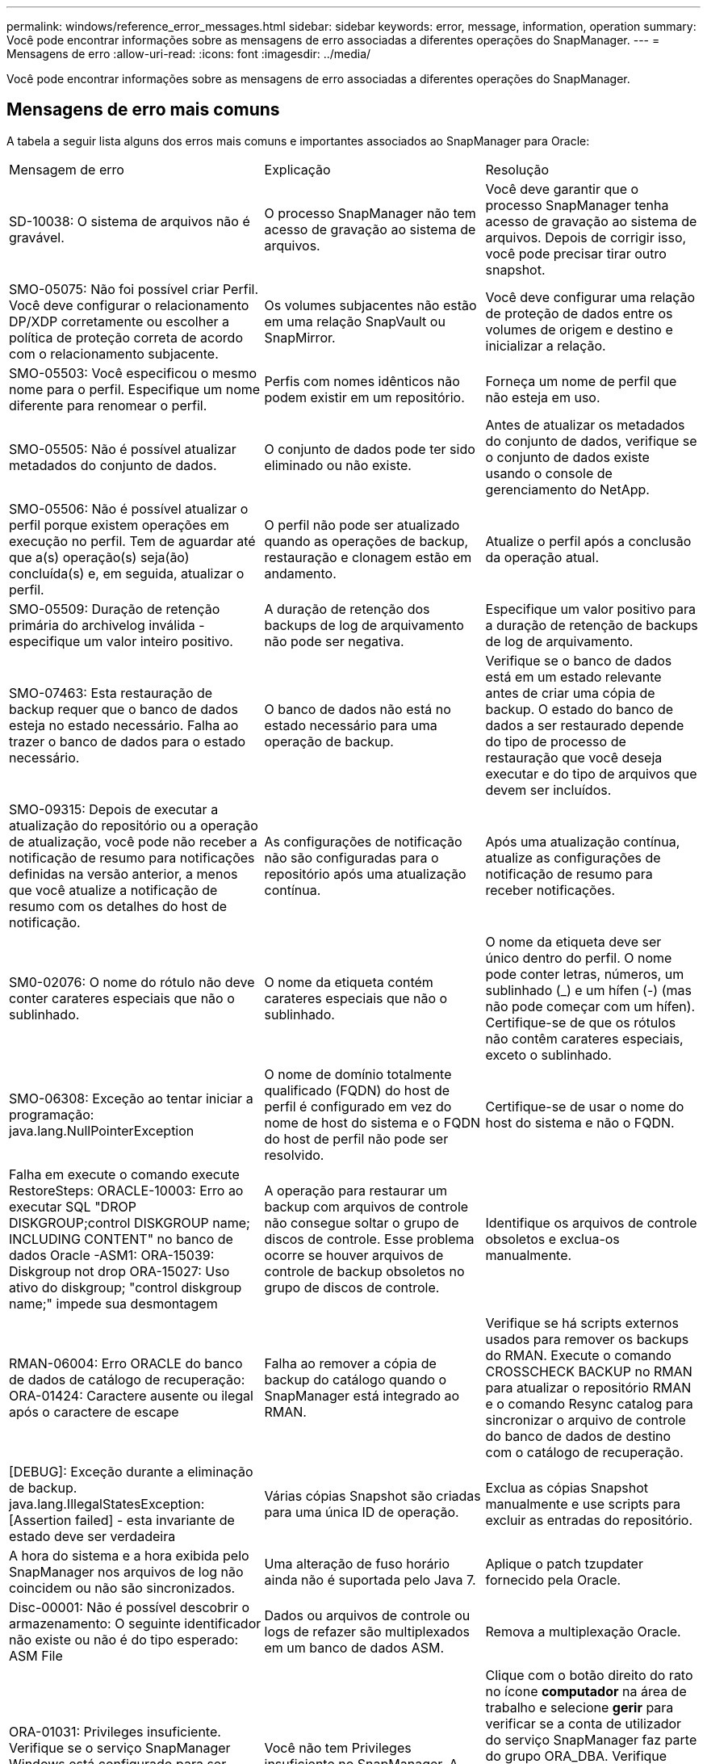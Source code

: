 ---
permalink: windows/reference_error_messages.html 
sidebar: sidebar 
keywords: error, message, information, operation 
summary: Você pode encontrar informações sobre as mensagens de erro associadas a diferentes operações do SnapManager. 
---
= Mensagens de erro
:allow-uri-read: 
:icons: font
:imagesdir: ../media/


[role="lead"]
Você pode encontrar informações sobre as mensagens de erro associadas a diferentes operações do SnapManager.



== Mensagens de erro mais comuns

A tabela a seguir lista alguns dos erros mais comuns e importantes associados ao SnapManager para Oracle:

|===


| Mensagem de erro | Explicação | Resolução 


 a| 
SD-10038: O sistema de arquivos não é gravável.
 a| 
O processo SnapManager não tem acesso de gravação ao sistema de arquivos.
 a| 
Você deve garantir que o processo SnapManager tenha acesso de gravação ao sistema de arquivos. Depois de corrigir isso, você pode precisar tirar outro snapshot.



 a| 
SMO-05075: Não foi possível criar Perfil. Você deve configurar o relacionamento DP/XDP corretamente ou escolher a política de proteção correta de acordo com o relacionamento subjacente.
 a| 
Os volumes subjacentes não estão em uma relação SnapVault ou SnapMirror.
 a| 
Você deve configurar uma relação de proteção de dados entre os volumes de origem e destino e inicializar a relação.



 a| 
SMO-05503: Você especificou o mesmo nome para o perfil. Especifique um nome diferente para renomear o perfil.
 a| 
Perfis com nomes idênticos não podem existir em um repositório.
 a| 
Forneça um nome de perfil que não esteja em uso.



 a| 
SMO-05505: Não é possível atualizar metadados do conjunto de dados.
 a| 
O conjunto de dados pode ter sido eliminado ou não existe.
 a| 
Antes de atualizar os metadados do conjunto de dados, verifique se o conjunto de dados existe usando o console de gerenciamento do NetApp.



 a| 
SMO-05506: Não é possível atualizar o perfil porque existem operações em execução no perfil. Tem de aguardar até que a(s) operação(s) seja(ão) concluída(s) e, em seguida, atualizar o perfil.
 a| 
O perfil não pode ser atualizado quando as operações de backup, restauração e clonagem estão em andamento.
 a| 
Atualize o perfil após a conclusão da operação atual.



 a| 
SMO-05509: Duração de retenção primária do archivelog inválida - especifique um valor inteiro positivo.
 a| 
A duração de retenção dos backups de log de arquivamento não pode ser negativa.
 a| 
Especifique um valor positivo para a duração de retenção de backups de log de arquivamento.



 a| 
SMO-07463: Esta restauração de backup requer que o banco de dados esteja no estado necessário. Falha ao trazer o banco de dados para o estado necessário.
 a| 
O banco de dados não está no estado necessário para uma operação de backup.
 a| 
Verifique se o banco de dados está em um estado relevante antes de criar uma cópia de backup. O estado do banco de dados a ser restaurado depende do tipo de processo de restauração que você deseja executar e do tipo de arquivos que devem ser incluídos.



 a| 
SMO-09315: Depois de executar a atualização do repositório ou a operação de atualização, você pode não receber a notificação de resumo para notificações definidas na versão anterior, a menos que você atualize a notificação de resumo com os detalhes do host de notificação.
 a| 
As configurações de notificação não são configuradas para o repositório após uma atualização contínua.
 a| 
Após uma atualização contínua, atualize as configurações de notificação de resumo para receber notificações.



 a| 
SM0-02076: O nome do rótulo não deve conter carateres especiais que não o sublinhado.
 a| 
O nome da etiqueta contém carateres especiais que não o sublinhado.
 a| 
O nome da etiqueta deve ser único dentro do perfil. O nome pode conter letras, números, um sublinhado (_) e um hífen (-) (mas não pode começar com um hífen). Certifique-se de que os rótulos não contêm carateres especiais, exceto o sublinhado.



 a| 
SMO-06308: Exceção ao tentar iniciar a programação: java.lang.NullPointerException
 a| 
O nome de domínio totalmente qualificado (FQDN) do host de perfil é configurado em vez do nome de host do sistema e o FQDN do host de perfil não pode ser resolvido.
 a| 
Certifique-se de usar o nome do host do sistema e não o FQDN.



 a| 
Falha em execute o comando execute RestoreSteps: ORACLE-10003: Erro ao executar SQL "DROP DISKGROUP;control DISKGROUP name; INCLUDING CONTENT" no banco de dados Oracle -ASM1: ORA-15039: Diskgroup not drop ORA-15027: Uso ativo do diskgroup; "control diskgroup name;" impede sua desmontagem
 a| 
A operação para restaurar um backup com arquivos de controle não consegue soltar o grupo de discos de controle. Esse problema ocorre se houver arquivos de controle de backup obsoletos no grupo de discos de controle.
 a| 
Identifique os arquivos de controle obsoletos e exclua-os manualmente.



 a| 
RMAN-06004: Erro ORACLE do banco de dados de catálogo de recuperação: ORA-01424: Caractere ausente ou ilegal após o caractere de escape
 a| 
Falha ao remover a cópia de backup do catálogo quando o SnapManager está integrado ao RMAN.
 a| 
Verifique se há scripts externos usados para remover os backups do RMAN. Execute o comando CROSSCHECK BACKUP no RMAN para atualizar o repositório RMAN e o comando Resync catalog para sincronizar o arquivo de controle do banco de dados de destino com o catálogo de recuperação.



 a| 
[DEBUG]: Exceção durante a eliminação de backup. java.lang.IllegalStatesException: [Assertion failed] - esta invariante de estado deve ser verdadeira
 a| 
Várias cópias Snapshot são criadas para uma única ID de operação.
 a| 
Exclua as cópias Snapshot manualmente e use scripts para excluir as entradas do repositório.



 a| 
A hora do sistema e a hora exibida pelo SnapManager nos arquivos de log não coincidem ou não são sincronizados.
 a| 
Uma alteração de fuso horário ainda não é suportada pelo Java 7.
 a| 
Aplique o patch tzupdater fornecido pela Oracle.



 a| 
Disc-00001: Não é possível descobrir o armazenamento: O seguinte identificador não existe ou não é do tipo esperado: ASM File
 a| 
Dados ou arquivos de controle ou logs de refazer são multiplexados em um banco de dados ASM.
 a| 
Remova a multiplexação Oracle.



 a| 
ORA-01031: Privileges insuficiente. Verifique se o serviço SnapManager Windows está configurado para ser executado como um usuário com o Privileges correto e se o usuário está incluído no grupo ORA_DBA.
 a| 
Você não tem Privileges insuficiente no SnapManager. A conta de serviço SnapManager não faz parte do grupo ORA_DBA.
 a| 
Clique com o botão direito do rato no ícone *computador* na área de trabalho e selecione *gerir* para verificar se a conta de utilizador do serviço SnapManager faz parte do grupo ORA_DBA. Verifique usuários e grupos locais e certifique-se de que a conta faz parte do grupo ORA_DBA. Se o usuário for o administrador local, verifique se o usuário está no grupo e não no administrador do domínio.



 a| 
0001-SMO-02016: Pode ter havido tabelas externas no banco de dados que não fizeram backup como parte desta operação de backup (uma vez que o banco de dados não ESTAVA ABERTO durante esse backup ALL_EXTERNAL_LOCATIONS não pôde ser consultado para determinar se existem ou não tabelas externas).
 a| 
O SnapManager não faz backup de tabelas externas (por exemplo, tabelas que não são armazenadas em arquivos .dbf). Esse problema ocorre porque o banco de dados não estava aberto durante o backup, o SnapManager não pode determinar se nenhuma tabela externa está sendo usada.
 a| 
Pode ter havido tabelas externas no banco de dados que não são backup como parte desta operação (porque o banco de dados não estava aberto durante o backup).



 a| 
0002-332 erro de administrador: Não foi possível verificar o acesso SD.snapshot.Clone no volume "volume_name" para o nome de usuário no(s) servidor(es) do Operations Manager "dfm_Server". Motivo: Recurso inválido especificado. Não foi possível encontrar sua ID no servidor do Operations Manager "dfm_Server"
 a| 
As funções e os Privileges de acesso adequados não estão definidos.
 a| 
Defina Access Privileges ou funções para os usuários que estão tentando executar o comando.



 a| 
[WARN] flow-11011: Operação abortada [ERRO] FLOW-11008: Operação falhou: Espaço de pilha Java.
 a| 
Há mais número de arquivos de log no banco de dados do que o máximo permitido.
 a| 
. Navegue até o diretório de instalação do SnapManager.
. Abra o arquivo Launch-java.
. Aumente o valor do `java -Xmx160m` parâmetro espaço de heap Java . Por exemplo, você pode modificar o valor do valor padrão de 160m para 200m como `java -Xmx200m`.




 a| 
SMO-21019: A eliminação de log do arquivo falhou para o destino: "E: Dest" com o motivo: "ORACLE-00101: Erro ao executar o comando RMAN: [DELETE NOPROMPT ARCHIVELOG 'e: Dest']
 a| 
A eliminação do registo de arquivo falha num dos destinos. Em tal cenário, o SnapManager continua a podar os arquivos de log do arquivo dos outros destinos. Se algum arquivo for excluído manualmente do sistema de arquivos ativo, o RMAN não consegue remover os arquivos de log do arquivo desse destino.
 a| 
Conete-se ao RMAN a partir do host SnapManager. Execute o comando RMAN CROSSCHECK ARCHIVELOG ALL e execute novamente a operação de eliminação nos arquivos de log de arquivo.



 a| 
SMO-13032: Não é possível executar a operação: Arquivar log Prune. Causa raiz: RMAN Exception: ORACLE-00101: Erro ao executar o comando RMAN.
 a| 
Os ficheiros de registo de arquivo são eliminados manualmente dos destinos de registo de arquivo.
 a| 
Conete-se ao RMAN a partir do host SnapManager. Execute o comando RMAN CROSSCHECK ARCHIVELOG ALL e execute novamente a operação de eliminação nos arquivos de log de arquivo.



 a| 
Não é possível analisar a saída do shell: (java.util.regex.Matcher 0,18) não corresponde (nome:backup_script) não é possível analisar a saída do shell: (java.util.regex.Matcher[padrão:comando completo.region_0,25]) não corresponde (descrição:backup)

Não foi possível analisar a saída do shell: (java.util.regex.Matcher[padrão:comando completo.region:0,9 lastmatch]) não corresponde (timeout:0)
 a| 
As variáveis de ambiente são definidas não corretamente nos scripts pré-tarefa ou pós-tarefa.
 a| 
Verifique se os scripts pré-tarefa ou pós-tarefa seguem a estrutura padrão do plug-in do SnapManager. Para obter informações adicionais sobre como usar as variáveis ambientais no script, xref:concept_operations_in_task_scripts.adoc[Operações em scripts de tarefas]consulte .



 a| 
ORA-01450: Comprimento máximo da chave (6398) excedido.
 a| 
Quando você executa uma atualização do SnapManager 3,2 para Oracle para o SnapManager 3,3 para Oracle, a operação de atualização falha com esta mensagem de erro. Este problema pode ocorrer devido a um dos seguintes motivos:

* O tamanho do bloco do espaço de tablespace no qual o repositório existe é menor que 8k.
* O parâmetro nls_length_semântica é definido como char.

 a| 
Você deve atribuir os valores aos seguintes parâmetros:

* block_size: 8192
* nls_length_byte


Depois de modificar os valores dos parâmetros, é necessário reiniciar o banco de dados.

Para obter mais informações, consulte o artigo 2017632 da base de dados de Conhecimento.

|===


== Mensagens de erro associadas ao processo de backup do banco de dados (série 2000)

A tabela a seguir lista os erros comuns associados ao processo de backup do banco de dados:

|===


| Mensagem de erro | Explicação | Resolução 


 a| 
SMO-02066: Você não pode excluir ou liberar o backup de log de arquivo "data-loGS", pois o backup está associado ao backup de dados "data-loGS".
 a| 
O backup do log de arquivamento é feito junto com o backup dos arquivos de dados e você tentou excluir o backup do log de arquivamento.
 a| 
Use a opção -force para excluir ou liberar o backup.



 a| 
SMO-02067: Você não pode excluir ou liberar o backup de log de arquivo "data-loGS", pois o backup está associado com o backup de dados "data-loGS" e está dentro da duração de retenção atribuída.
 a| 
O backup do log de arquivamento está associado ao backup do banco de dados e está dentro do período de retenção, e você tentou excluir o backup do log de arquivamento.
 a| 
Use a opção -force para excluir ou liberar o backup.



 a| 
SMO-07142: Registos arquivados excluídos devido ao padrão de exclusão <exclusion>.
 a| 
Você exclui alguns arquivos de log de arquivamento durante a operação criar perfil ou criar backup.
 a| 
Nenhuma ação é necessária.



 a| 
SMO-07155: Os arquivos de log arquivados do <count> não existem no sistema de arquivos ativo. Estes ficheiros de registo arquivados não serão incluídos na cópia de segurança.
 a| 
Os ficheiros de registo de arquivo não existem no sistema de ficheiros ativo durante a operação criar perfil ou criar cópia de segurança. Estes ficheiros de registo arquivados não estão incluídos na cópia de segurança.
 a| 
Nenhuma ação é necessária.



 a| 
SMO-07148: Arquivos de log arquivados não estão disponíveis.
 a| 
Não são criados ficheiros de registo de arquivo para a base de dados atual durante a operação criar perfil ou criar cópia de segurança.
 a| 
Nenhuma ação é necessária.



 a| 
SMO-07150: Arquivos de log arquivados não foram encontrados.
 a| 
Todos os ficheiros de registo de arquivo estão em falta no sistema de ficheiros ou excluídos durante a operação de criação de perfil ou cópia de segurança.
 a| 
Nenhuma ação é necessária.



 a| 
SMO-13032: Não é possível executar a operação: Criar cópia de segurança. Causa raiz: ORACLE-20001: Erro ao tentar alterar o estado para ABRIR para a instância de banco de dados dfcln1: ORACLE-20004: Esperando ser capaz de abrir o banco de dados sem a opção RESETLOGS, mas a oracle está relatando que o banco de dados precisa ser aberto com a opção RESETLOGS. Para evitar que os logs sejam reiniciados inesperadamente, o processo não continuará. Certifique-se de que a base de dados pode ser aberta sem a opção RESETLOGS e tente novamente.
 a| 
Você tenta fazer backup do banco de dados clonado que foi criado com a opção -no-resetlogs. O banco de dados clonado não é um banco de dados completo. No entanto, você pode executar operações do SnapManager, como criar perfis e backups, e assim por diante com o banco de dados clonado, mas as operações do SnapManager falham porque o banco de dados clonado não está configurado como um banco de dados completo.
 a| 
Recupere o banco de dados clonado ou converta o banco de dados em um banco de dados do Data Guard Standby.

|===


== Mensagens de erro associadas ao processo de restauração (série 3000)

A tabela a seguir mostra os erros comuns associados ao processo de restauração:

|===


| Mensagem de erro | Explicação | Resolução 


 a| 
SMO-03031:a especificação de restauração é necessária para restaurar o <variable> de backup porque os recursos de armazenamento para o backup já foram liberados.
 a| 
Você tentou restaurar um backup que tenha seus recursos de armazenamento liberados sem especificar uma especificação de restauração.
 a| 
Especifique uma especificação de restauração.



 a| 
SMO-03032:a especificação Restore deve conter mapeamentos para que os arquivos sejam restaurados porque os recursos de armazenamento para o backup já foram liberados. Os arquivos que precisam de mapeamentos são: <variable> de snapshots: <variable>
 a| 
Você tentou restaurar um backup que tenha seus recursos de armazenamento liberados junto com uma especificação de restauração que não contém mapeamento para todos os arquivos a serem restaurados.
 a| 
Corrija o arquivo de especificação de restauração para que os mapeamentos correspondam aos arquivos a serem restaurados.



 a| 
ORACLE-30028: Não é possível fazer o despejo do arquivo de log <filename>. O arquivo pode estar ausente/inacessível/corrompido. Este ficheiro de registo não será utilizado para recuperação.
 a| 
Os arquivos de log refazer on-line ou arquivos de log de arquivamento não podem ser usados para recuperação. Esse erro ocorre devido aos seguintes motivos:

* Os arquivos de log refazer on-line ou os arquivos de log arquivados mencionados na mensagem de erro não têm números de alteração suficientes para solicitar a recuperação. Isso ocorre quando o banco de dados está on-line sem quaisquer transações. Os arquivos de log refazer ou arquivados não têm nenhum número de alteração válido que possa ser aplicado para recuperação.
* O arquivo de log refazer on-line ou arquivo de log arquivado mencionado na mensagem de erro não tem Privileges de acesso suficiente para Oracle.
* O arquivo de log refazer on-line ou arquivo de log arquivado mencionado na mensagem de erro está corrompido e não pode ser lido pela Oracle.
* O ficheiro de registo de refazer online ou o ficheiro de registo arquivado mencionado na mensagem de erro não é encontrado no caminho mencionado.

 a| 
Se o arquivo mencionado na mensagem de erro for um arquivo de log arquivado e se você tiver fornecido manualmente para recuperação, verifique se o arquivo tem permissões de acesso total para Oracle.mesmo que o arquivo tenha permissões completas e a mensagem continue, o arquivo de log de arquivo não tem nenhum número de alteração a ser aplicado para recuperação, e essa mensagem pode ser ignorada.

|===


== Mensagens de erro associadas ao processo de clone (série 4000)

A tabela a seguir mostra os erros comuns associados ao processo de clone:

|===


| Mensagem de erro | Explicação | Resolução 


 a| 
SMO-04133: O destino de despejo não deve existir
 a| 
Você está usando o SnapManager para criar novos clones; no entanto, os destinos de despejo a serem usados pelo novo clone já existem. O SnapManager não pode criar um clone se existirem destinos de despejo.
 a| 
Remova ou renomeie os destinos de despejo antigos antes de criar um clone.



 a| 
SMO-13032:não é possível executar a operação: Criar clone. Causa raiz: ORACLE-00001: Erro ao executar SQL: [ALTER DATABASE OPEN RESETLOGS;]. O comando retornou: ORA-38856: Não é possível marcar instância UNNAMED_INSTANCE_2 (refazer thread 2) como habilitado.
 a| 
A criação do clone falha quando você cria o clone a partir do banco de dados em espera usando a seguinte configuração:

* O modo de espera é criado usando RMAN para fazer o backup dos arquivos de dados.

 a| 
Adicione o parâmetro _no_recovery_through_resetlogs_TRUE no arquivo de especificação clone antes de criar o clone. Consulte a documentação Oracle (ID 334899,1) para obter informações adicionais. Certifique-se de que você tem seu nome de usuário e senha do Oracle metalink.



 a| 
 a| 
Você não forneceu um valor para um parâmetro no arquivo de especificação clone.
 a| 
Você deve fornecer um valor para o parâmetro ou excluir esse parâmetro se ele não for necessário do arquivo de especificação do clone.

|===


== Mensagens de erro associadas ao processo de gerenciamento do perfil (série 5000)

A tabela a seguir mostra os erros comuns associados ao processo de clone:

|===


| Mensagem de erro | Explicação | Resolução 


 a| 
SMO-20600: O perfil "profile1" não foi encontrado no repositório "repo_name". Execute "Profile Sync" (sincronização de perfil) para atualizar os mapeamentos de perfil para repositório.
 a| 
A operação de despejo não pode ser executada quando a criação do perfil falhar.
 a| 
Use o despejo do sistema de fumaça.

|===


== Mensagens de erro associadas à liberação de recursos de backup (backups série 6000)

A tabela a seguir mostra os erros comuns associados às tarefas de backup:

|===


| Mensagem de erro | Explicação | Resolução 


 a| 
SMO-06030: Não é possível remover o backup porque está em uso: <variable>
 a| 
Você tentou executar a operação de backup livre usando comandos, quando o backup é montado, ou tem clones, ou está marcado para ser mantido em uma base ilimitada.
 a| 
Desmonte o backup ou altere a política de retenção ilimitada. Se houver clones, exclua-os.



 a| 
SMO-06045: Não é possível liberar <variable> de backup porque os recursos de armazenamento para o backup já foram liberados
 a| 
Tentou executar a operação de backup livre usando comandos, quando o backup já foi liberado.
 a| 
Você não pode liberar o backup se ele já estiver liberado.



 a| 
SMO-06047: Somente backups bem-sucedidos podem ser liberados. O status do backup <ID> é <status>.
 a| 
Tentou executar a operação sem backup usando comandos, quando o status da cópia de segurança não foi bem-sucedido.
 a| 
Tente novamente após uma cópia de segurança bem sucedida.



 a| 
SMO-13082: Não é possível executar o <variable> de operação no <ID> de backup porque os recursos de storage para o backup foram liberados.
 a| 
Usando comandos, você tentou montar um backup que tenha seus recursos de armazenamento liberados.
 a| 
Não é possível montar, clonar ou verificar um backup que tenha seus recursos de storage liberados.

|===


== Mensagens de erro associadas ao processo de atualização progressiva (série 9000)

A tabela a seguir mostra os erros comuns associados ao processo de atualização contínua:

|===


| Mensagem de erro | Explicação | Resolução 


 a| 
SMO-09234:os seguintes hosts não existem no repositório antigo. <hostnames>.
 a| 
Você tentou executar a atualização contínua de um host, que não existe na versão anterior do repositório.
 a| 
Verifique se o host existe no repositório anterior usando o comando repositório show-repositório da versão anterior da CLI do SnapManager.



 a| 
SMO-09255:os seguintes hosts não existem no novo repositório. <hostnames>.
 a| 
Você tentou executar a reversão de um host, que não existe na nova versão do repositório.
 a| 
Verifique se o host existe no novo repositório usando o comando repositório show-repositório da versão posterior da CLI do SnapManager.



 a| 
SMO-09256:Reverter não suportado, uma vez que existem novos perfis <profilenames>.para os hosts especificados <hostnames>.
 a| 
Você tentou reverter um host que contém novos perfis existentes no repositório. No entanto, esses perfis não existiam no host da versão anterior do SnapManager.
 a| 
Exclua novos perfis na versão mais recente ou atualizada do SnapManager antes da reversão.



 a| 
SMO-09257:Rollback não suportado, uma vez que os backups <backupid> são montados nos novos hosts.
 a| 
Você tentou reverter uma versão posterior do host SnapManager que montou backups. Esses backups não são montados na versão anterior do host SnapManager.
 a| 
Desmonte os backups na versão posterior do host SnapManager e execute a reversão.



 a| 
SMO-09258:Rollback não suportado, uma vez que os backups <backupid> são desmontados nos novos hosts.
 a| 
Você tentou reverter uma versão posterior do host SnapManager que tem backups que estão sendo desmontados.
 a| 
Monte os backups na versão posterior do host SnapManager e execute a reversão.



 a| 
SMO-09298:não é possível atualizar este repositório porque já tem outros hosts na versão superior. Em vez disso, execute rollingupgrade para todos os hosts.
 a| 
Você realizou uma atualização contínua em um único host e atualizou o repositório para esse host.
 a| 
Execute uma atualização contínua em todos os hosts.



 a| 
SMO-09297: Ocorreu um erro ao ativar restrições. O repositório pode estar em estado inconsistente. Recomenda-se restaurar o backup do repositório que você tomou antes da operação atual.
 a| 
Você tentou executar uma operação de atualização contínua ou reversão se o banco de dados do repositório for deixado em um estado inconsistente.
 a| 
Restaure o repositório que você fez backup anteriormente.

|===


== Execução das operações (série 12.000)

A tabela a seguir mostra os erros comuns associados às operações:

|===


| Mensagem de erro | Explicação | Resolução 


 a| 
SMO-12347 [ERRO]: O servidor SnapManager não está sendo executado no <host> de host e no <port> de porta. Execute este comando em um host executando o servidor SnapManager.
 a| 
Ao configurar o perfil, você inseriu informações sobre o host e a porta. No entanto, o SnapManager não pode executar essas operações porque o servidor SnapManager não está sendo executado no host e na porta especificados.
 a| 
Digite o comando em um host executando o servidor SnapManager. Você pode verificar a porta com o comando lsnrctl status e ver a porta na qual o banco de dados está sendo executado. Altere a porta no comando backup, se necessário.

|===


== Execução de componentes de processo (série 13.000)

A tabela a seguir mostra os erros comuns associados ao componente processo do SnapManager:

|===


| Mensagem de erro | Explicação | Resolução 


 a| 
SMO-13083: O padrão Snapname com o valor "x" contém carateres que não sejam letras, números, sublinhado, traço e chaves.
 a| 
Ao criar um perfil, você personalizou o padrão Snapname; no entanto, você incluiu carateres especiais que não são permitidos.
 a| 
Remova carateres especiais que não sejam letras, números, sublinhado, traço e chaves.



 a| 
SMO-13084: O padrão Snapname com o valor "x" não contém o mesmo número de chaves esquerda e direita.
 a| 
Quando você estava criando um perfil, você personalizou o padrão Snapname; no entanto, as chaves esquerda e direita não coincidem.
 a| 
Insira colchetes correspondentes de abertura e fechamento no padrão Snapname.



 a| 
SMO-13085: O padrão Snapname com o valor "x" contém um nome de variável inválido "y".
 a| 
Quando você estava criando um perfil, você personalizou o padrão Snapname; no entanto, você incluiu uma variável que não é permitida.
 a| 
Remova a variável ofensiva. Para ver uma lista de variáveis aceitáveis, xref:concept_snapshot_copy_naming.adoc[Nomenclatura de cópia Snapshot]consulte .



 a| 
SMO-13086 padrão de Snapname com valor "x" deve conter variável "smid".
 a| 
Quando você estava criando um perfil, você personalizou o padrão Snapname; no entanto, você omitiu a variável smid necessária.
 a| 
Insira a variável smid necessária.

|===


== Mensagens de erro associadas aos utilitários SnapManager (série 14.000)

A tabela a seguir mostra os erros comuns associados aos utilitários SnapManager:

|===


| Mensagem de erro | Explicação | Resolução 


 a| 
SMO-14501: O ID de correio não pode estar em branco.
 a| 
Você não inseriu o endereço de e-mail.
 a| 
Introduza um endereço de correio eletrónico válido.



 a| 
SMO-14502: O assunto do correio não pode estar em branco.
 a| 
Você não inseriu o assunto do e-mail.
 a| 
Insira o assunto do e-mail apropriado.



 a| 
SMO-14506: O campo servidor de correio não pode estar em branco.
 a| 
Você não inseriu o nome do host do servidor de e-mail ou o endereço IP.
 a| 
Introduza o nome de anfitrião ou o endereço IP do servidor de correio válido.



 a| 
SMO-14507: O campo porta de correio não pode estar em branco.
 a| 
Não introduziu o número da porta de correio eletrónico.
 a| 
Introduza o número da porta do servidor de correio eletrónico.



 a| 
SMO-14508: A ID de correio não pode estar em branco.
 a| 
Você não inseriu o endereço de e-mail do remetente.
 a| 
Insira o endereço de e-mail de um remetente válido.



 a| 
SMO-14509: O nome de usuário não pode estar em branco.
 a| 
Você ativou a autenticação e não forneceu o nome de usuário.
 a| 
Introduza o nome de utilizador da autenticação de correio eletrónico.



 a| 
SMO-14510: A palavra-passe não pode estar em branco. Introduza a palavra-passe.
 a| 
Você ativou a autenticação e não forneceu a senha.
 a| 
Introduza a palavra-passe de autenticação de correio eletrónico.



 a| 
SMO-14550: Status do e-mail <success/failure>.
 a| 
O número da porta, o servidor de correio ou o endereço de correio eletrónico do destinatário são inválidos.
 a| 
Forneça valores adequados durante a configuração de e-mail.



 a| 
SMO-14559: Falha no envio de notificação por e-mail: <error>.
 a| 
Isto pode dever-se a um número de porta inválido, a um servidor de correio inválido ou a um endereço de correio do recetor inválido.
 a| 
Forneça valores adequados durante a configuração de e-mail.



 a| 
SMO-14560: A notificação falhou: A configuração da notificação não está disponível.
 a| 
O envio de notificação falhou, porque a configuração de notificação não está disponível.
 a| 
Adicionar configuração de notificação.



 a| 
SMO-14565: Formato de hora inválido. Introduza o formato da hora no formato HH:mm.
 a| 
Introduziu a hora num formato incorreto.
 a| 
Introduza a hora no formato hh:mm.



 a| 
SMO-14566: Valor de data inválido. O intervalo de datas válido é 1-31.
 a| 
A data configurada está incorreta.
 a| 
A data deve estar no intervalo de 1 a 31.



 a| 
SMO-14567: Valor de dia inválido. O intervalo de dias válido é de 1 a 7.
 a| 
O dia configurado está incorreto.
 a| 
Introduza o intervalo de dias das 1h às 7H.



 a| 
SMO-14569: O servidor falhou ao iniciar o agendamento de notificação de resumo.
 a| 
O servidor SnapManager foi desligado devido a razões desconhecidas.
 a| 
Inicie o servidor SnapManager.



 a| 
SMO-14570: Notificação de resumo não disponível.
 a| 
Você não configurou a notificação de resumo.
 a| 
Configurar a notificação de resumo.



 a| 
SMO-14571: Não é possível ativar a notificação de perfil e resumo.
 a| 
Você selecionou as opções de notificação de perfil e resumo.
 a| 
Ative a notificação de perfil ou a notificação de resumo.



 a| 
SMO-14572: Forneça a opção de sucesso ou falha para notificação.
 a| 
Você não ativou as opções de sucesso ou falha.
 a| 
Você deve selecionar a opção sucesso ou falha ou ambas.

|===
*Informações relacionadas*

xref:concept_snapshot_copy_naming.adoc[Nomenclatura de cópia Snapshot]

